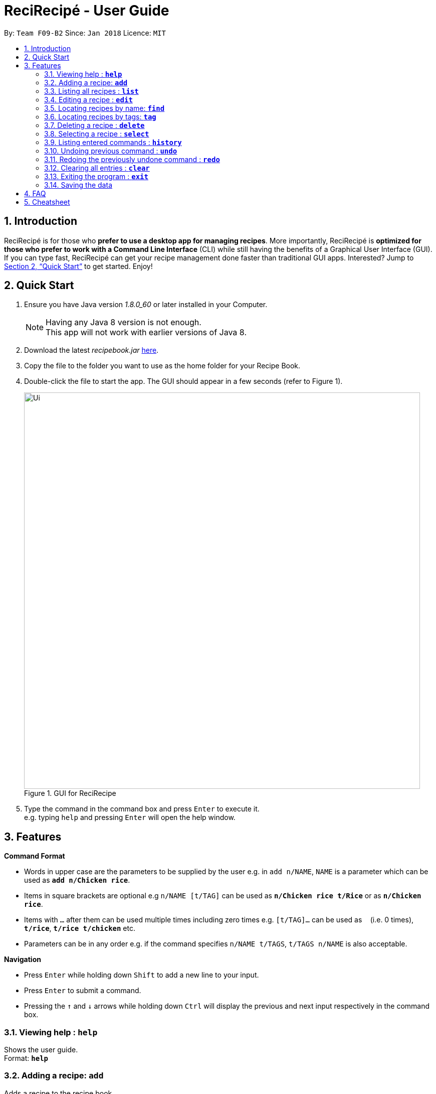 = ReciRecipé - User Guide
:toc:
:toc-title:
:toc-placement: preamble
:sectnums:
:imagesDir: images/userguide
:stylesDir: stylesheets
:xrefstyle: full
:experimental:
ifdef::env-github[]
:tip-caption: :bulb:
:note-caption: :information_source:
endif::[]
:repoURL: https://github.com/CS2103JAN2018-F09-B2/main

By: `Team F09-B2`      Since: `Jan 2018`      Licence: `MIT`

== Introduction

// tag::applicationDescription[]
ReciRecipé is for those who *prefer to use a desktop app for managing recipes*. More importantly, ReciRecipé is *optimized for those who prefer to work with a Command Line Interface* (CLI) while still having the benefits of a Graphical User Interface (GUI).
// end::applicationDescription[]
If you can type fast, ReciRecipé can get your recipe management done faster than traditional GUI apps. Interested? Jump to <<Quick Start>> to get started. Enjoy!

== Quick Start

.  Ensure you have Java version _1.8.0_60_ or later installed in your Computer.
+
[NOTE]
Having any Java 8 version is not enough. +
This app will not work with earlier versions of Java 8.
+
.  Download the latest _recipebook.jar_ link:{repoURL}/releases[here].
.  Copy the file to the folder you want to use as the home folder for your Recipe Book.
.  Double-click the file to start the app. The GUI should appear in a few seconds (refer to Figure 1).
+
.GUI for ReciRecipe
image::Ui.png[width="790"]
+
.  Type the command in the command box and press kbd:[Enter] to execute it. +
e.g. typing `help` and pressing kbd:[Enter] will open the help window.


[[Features]]
== Features

[[CommandFormat]]
*Command Format*

* Words in upper case are the parameters to be supplied by the user e.g. in `add n/NAME`, `NAME` is a parameter which can be used as *`add n/Chicken rice`*.
* Items in square brackets are optional e.g `n/NAME [t/TAG]` can be used as *`n/Chicken rice t/Rice`* or as *`n/Chicken rice`*.
* Items with `...` after them can be used multiple times including zero times e.g. `[t/TAG]...` can be used as `{nbsp}` (i.e. 0 times), *`t/rice`*, *`t/rice t/chicken`* etc.
* Parameters can be in any order e.g. if the command specifies `n/NAME t/TAGS`, `t/TAGS n/NAME` is also acceptable.

[[Navigation]]
*Navigation*

* Press kbd:[Enter] while holding down kbd:[Shift] to add a new line to your input.
* Press kbd:[Enter] to submit a command.
* Pressing the kbd:[&uarr;] and kbd:[&darr;] arrows while holding down kbd:[Ctrl] will display the previous and next input respectively in the command box.

=== Viewing help : *`help`*

Shows the user guide. +
Format: *`help`*

=== Adding a recipe: *`add`*

Adds a recipe to the recipe book. +
Format: `add Recipe Name:RECIPE_NAME [Ingredient:INGREDIENT] [Instruction:INSTRUCTION] [Cooking Time:COOKING_TIME] [Preparation Time:PREPARATION_TIME] [Calories:CALORIES] [Servings:SERVINGS] [Link:LINK] [#TAG]...`

[TIP]
====
You can add any number of tags (including 0) for a recipe.
====

****
*Details*

* See <<CommandFormat,Command Format>> for more details on which input is acceptable for each field.
* White spaces after a colon are automatically trimmed. For example, `add Recipe Name: Chicken rice` and `add Recipe Name:Chicken rice` are the same. However, the former is more visually pleasant.
* Press kbd:[Enter] while holding down kbd:[Shift] to add a new line to your input.
* `INSTRUCTION` can receive multiple lines as a valid input.
* You can split a command into multiple lines for ease of input.
****

*Examples:*

* *`add Recipe Name:Chicken Rice Ingredient:chicken, rice Cooking Time:10m #good #fast`*
[TIP]
You can split the command into multiple lines as shown in the figure below. In case you forgot how to add a new line, it's kbd:[Shift]+kbd:[Enter].

.Add a recipe with multiple lines
image::AddCommandEg2.png[width="750"]

{nbsp} +
If you follow correctly, the result box will tell you so and your recipe will be added to the book (figure below).
{nbsp} +
{nbsp}

.After adding a recipe
image::AddCommandResultEg.png[width="750"]

=== Listing all recipes : *`list`*

Shows a list of all recipes in the recipe book. +
Format: *`list`*

=== Editing a recipe : *`edit`*

Edits an existing recipe in the recipe book. +
Format: `edit INDEX [n/RECIPE_NAME] [ing/INGREDIENT] [inst/INSTRUCTION] [ct/COOKING_TIME] [pt/PREPARATION_TIME] [cal/CALORIES] [s/SERVINGS] [url/LINK] [t/TAG]`

****
*Details*

* Edits the recipe at the specified `INDEX`. The index refers to the index number shown in the last recipe listing. The index *must be a positive integer* 1, 2, 3, ...
* At least one of the optional fields must be provided.
* Existing values will be updated to the input values.
* When editing tags, the existing tags of the recipe will be removed i.e adding of tags is not cumulative.
* You can remove all the recipe's tags by typing `t/` without specifying any tags after it.
****

Examples:

* *`edit 1 ing/fish, bread ctime/5m`* +
Edits the ingredient and cooking time of the 1st recipe to be `_fish, bread_` and `_5m_` respectively.
* *`edit 2 n/Pizza t/`* +
Edits the name of the 2nd recipe to be `_Pizza_` and clears all of its existing tags.

=== Locating recipes by name: *`find`*

Finds recipes whose names contain any of the given keywords. +
Format: `find KEYWORD [MORE_KEYWORDS]`

****
*Details*

* The search is case insensitive. e.g *`find chicken`* will match `_Chicken_`.
* The order of the keywords does not matter. e.g. *`find Rice Chicken`* will match `_Chicken rice_`.
* Only the name is searched.
* Only full words will be matched e.g. *`find Chic`* will not match `_Chicken_`.
* Recipes matching at least one keyword will be returned (i.e. "OR" search). E.g. *`find Chicken Pizza`* will return `_Chicken rice_` and `_Pizza_`.
****

Examples:

* *`find chicken`* +
Returns `_Chicken rice_` and `_Chicken pizza_`.
* *`find chicken fish pasta`* +
Returns any recipe having substrings `_chicken_`, `_fish_`, or `_pasta_`.

=== Locating recipes by tags: *`tag`*

Finds recipe whose tags contain any of the given keywords.
Format: `tag KEYWORD [MORE_KEYWORDS]`

****
*Details*

* The search is case sensitive. For example, *`tag drinks`* will not match `_Drinks_`.
* Only the tags are searched.
* Only full words will be matched. For example, *`tag drinks`* will not match `_drink_`.
* Recipes matching at least one keyword will be returned (i.e. "OR" search). E.g. *`tag fast drink`* will return recipes with either `_fast_` OR `_drink_` as one of their tags.
****

Examples:

* *`tag drink`* +
Returns all recipes with the tag `_drink_`.
* *`tag drink food`* +
Returns any recipe with the tag `_drink_` or `_food_`.

=== Deleting a recipe : *`delete`*

Deletes the specified recipe from the recipe book. +
Format: `delete INDEX`

****
*Details*

* Deletes the recipe at the specified `INDEX`.
* The index refers to the index number shown in the most recent listing.
* The index *must be a positive integer*, e.g. 1, 2, 3, ...
****

Examples:

* *`list`* +
*`delete 2`* +
Deletes the 2nd recipe in the recipe book.
* *`find Chicken`* +
*`delete 1`* +
Deletes the 1st recipe in the results of the *`find`* command.

=== Selecting a recipe : *`select`*

Selects the recipe identified by the index number used in the last recipe listing. +
Format: *`select INDEX`*

****
*Details*

* Selects the recipe and loads the URL of the recipe at the specified `INDEX`.
* The index refers to the index number shown in the most recent listing.
* The index *must be a positive integer*, e.g. "1, 2, 3, ...".
****

Examples:

* *`list`* +
*`select 2`* +
Selects the 2nd recipe in the recipe book.
* *`find Chicken`* +
*`select 1`* +
Selects the 1st recipe in the results of the *`find`* command.

=== Listing entered commands : *`history`*

Lists all the commands that you have entered in reverse chronological order. +
Format: *`history`*

[TIP]
====
Pressing the kbd:[&uarr;] and kbd:[&darr;] arrows will display the previous and next input respectively in the command box.
====

// tag::undoredo[]
=== Undoing previous command : *`undo`*

Restores the recipe book to the state before the previous _undoable_ command was executed. +
Format: *`undo`*

[NOTE]
====
Undoable commands: those commands that modify the recipe book's content (*`add`*, *`delete`*, *`edit`* and *`clear`*).
====

Examples:

* *`delete 1`* +
*`list`* +
*`undo`* (reverses the `delete 1` command) +

* *`select 1`* +
*`list`* +
*`undo`* +
The *`undo`* command fails as there are no undoable commands executed previously.

* *`delete 1`* +
*`clear`* +
*`undo`* (reverses the *`clear`* command) +
*`undo`* (reverses the *`delete 1`* command) +

=== Redoing the previously undone command : *`redo`*

Reverses the most recent *`undo`* command. +
Format: *`redo`*

Examples:

* *`delete 1`* +
*`undo`* (reverses the *`delete 1`* command) +
*`redo`* (reapplies the *`delete 1`* command) +

* *`delete 1`* +
*`redo`* +
The *`redo`* command fails as there are no *`undo`* commands executed previously.

* *`delete 1`* +
*`clear`* +
*`undo`* (reverses the *`clear`* command) +
*`undo`* (reverses the *`delete 1`* command) +
*`redo`* (reapplies the *`delete 1`* command) +
*`redo`* (reapplies the *`clear`* command) +
// end::undoredo[]

=== Clearing all entries : *`clear`*

Clears all entries from the recipe book. +
Format: *`clear`*

See figures below for the expected behaviour of this command. +
{nbsp}

.Effect of the clear command
image::ClearCommand.png[width="750"]

{nbsp} +

[TIP]
If you clear your recipe book by mistake, you can reverse the destructive process with an `undo`.

=== Exiting the program : *`exit`*

Exits the program. +
Format: *`exit`*

=== Saving the data

ReciRecipé saves data in the hard disk automatically after any command that changes the data (`add`, `edit`, `clear`, ...). +
There is no need to save manually.

== FAQ

*Q*: How do I transfer my data to another computer? +
*A*: Install the app in the other computer and overwrite the empty data file it creates with the file that contains the data of your previous ReciRecipé.

*Q*: Where do I find my data file? +
*A*:

image::FAQ1.png[width="450"]
{nbsp}

*Q*: I found a bug in your program, what should I do? +
*A*: Please https://github.com/CS2103JAN2018-F09-B2/main/issues[create a new issue in our repo].

== Cheatsheet

* *Add*: `add Recipe Name:RECIPE_NAME [Ingredient:INGREDIENT] [Instruction:INSTRUCTION] [Cooking Time:COOKING_TIME] [Preparation Time:PREPARATION_TIME] [Calories:CALORIES] [Servings:SERVINGS] [Link:LINK] [#TAG]...` +
E.g. *`add Recipe Name:Chicken Rice Ingredient:chicken, rice Cooking Time:10m #good #fast`*
* *Clear* : `clear`
* *Delete* : `delete INDEX` +
E.g. *`delete 3`*
* *Edit* : `edit INDEX [n/RECIPE_NAME] [ing/INGREDIENT] [inst/INSTRUCTION] [ct/COOKING_TIME] [pt/PREPARATION_TIME] [cal/CALORIES] [s/SERVINGS] [url/LINK] [t/TAG]` +
E.g. *`edit 2 n/Chicken pizza ing/flour,chicken,pepper`*
* *Find* : `find KEYWORD [MORE_KEYWORDS]` +
E.g. *`find Chicken Pizza`*
* *List* : *`list`*
* *Help* : *`help`*
* *Select* : `select INDEX` +
E.g.*`select 2`*
* *History* : *`history`*
* *Undo* : *`undo`*
* *Redo* : *`redo`*